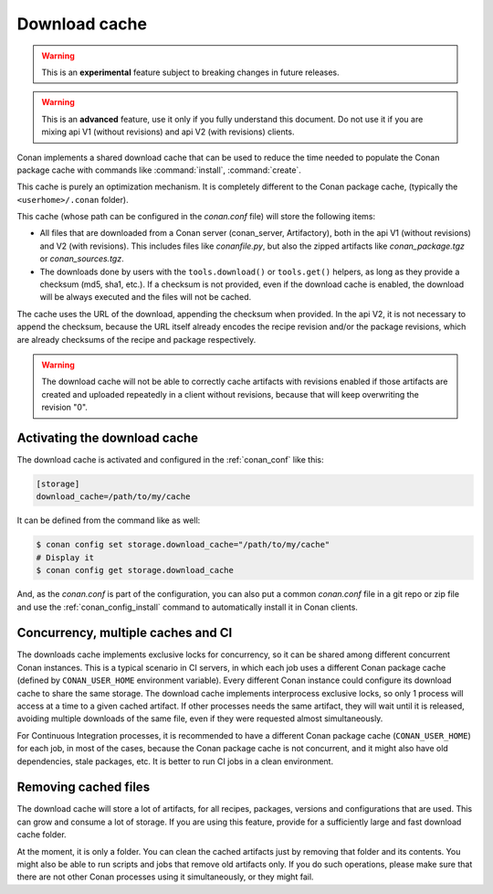 .. _download_cache:

Download cache
==============

.. warning::

    This is an **experimental** feature subject to breaking changes in future releases.

.. warning::

    This is an **advanced** feature, use it only if you fully understand this document. Do not use it if you are mixing api V1 (without revisions)
    and api V2 (with revisions) clients.



Conan implements a shared download cache that can be used to reduce the time needed to populate the Conan package cache
with commands like :command:`install`, :command:`create`.

This cache is purely an optimization mechanism. It is completely different to the Conan package cache, (typically the ``<userhome>/.conan`` folder).

This cache (whose path can be configured in the *conan.conf* file) will store the following items:

- All files that are downloaded from a Conan server (conan_server, Artifactory), both in the api V1 (without revisions) and V2 (with revisions).
  This includes files like *conanfile.py*, but also the zipped artifacts like *conan_package.tgz* or *conan_sources.tgz*.
- The downloads done by users with the ``tools.download()`` or ``tools.get()`` helpers, as long as they provide a checksum (md5, sha1, etc.). If
  a checksum is not provided, even if the download cache is enabled, the download will be always executed and the files will not be cached.

The cache uses the URL of the download, appending the checksum when provided. In the api V2, it is not necessary to append the checksum, because
the URL itself already encodes the recipe revision and/or the package revisions, which are already checksums of the recipe and package respectively.

.. warning::

    The download cache will not be able to correctly cache artifacts with revisions enabled if those artifacts are created and uploaded repeatedly
    in a client without revisions, because that will keep overwriting the revision "0".

Activating the download cache
-----------------------------

The download cache is activated and configured in the :ref:`conan_conf` like this:

.. code-block:: text

    [storage]
    download_cache=/path/to/my/cache

It can be defined from the command like as well:

.. code-block:: bash

    $ conan config set storage.download_cache="/path/to/my/cache"
    # Display it
    $ conan config get storage.download_cache


And, as the *conan.conf* is part of the configuration, you can also put a common *conan.conf* file in a git repo or zip file and use
the :ref:`conan_config_install` command to automatically install it in Conan clients.


Concurrency, multiple caches and CI
-----------------------------------

The downloads cache implements exclusive locks for concurrency, so it can be shared among different concurrent Conan instances.
This is a typical scenario in CI servers, in which each job uses a different Conan package cache (defined by ``CONAN_USER_HOME`` environment
variable). Every different Conan instance could configure its download cache to share the same storage. The download cache implements interprocess
exclusive locks, so only 1 process will access at a time to a given cached artifact. If other processes needs the same artifact, they will wait
until it is released, avoiding multiple downloads of the same file, even if they were requested almost simultaneously.

For Continuous Integration processes, it is recommended to have a different Conan package cache (``CONAN_USER_HOME``) for each job, in most of the cases,
because the Conan package cache is not concurrent, and it might also have old dependencies, stale packages, etc. It is better to run CI jobs in a clean
environment.


Removing cached files
---------------------

The download cache will store a lot of artifacts, for all recipes, packages, versions and configurations that are used. This can grow and consume
a lot of storage. If you are using this feature, provide for a sufficiently large and fast download cache folder.

At the moment, it is only a folder. You can clean the cached artifacts just by removing that folder and its contents. You might also be able to 
run scripts and jobs that remove old artifacts only. If you do such operations, please make sure that there are not other Conan processes using
it simultaneously, or they might fail.
